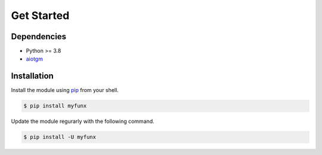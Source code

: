 ===========
Get Started
===========

Dependencies
------------

* Python >= 3.8
* `aiotgm <https://aiotgm.readthedocs.io>`_

Installation
------------

Install the module using `pip <https://pypi.org/project/myfunx/>`_ from your shell.

.. code-block:: bash

    $ pip install myfunx

Update the module regurarly with the following command.

.. code-block:: bash

    $ pip install -U myfunx

